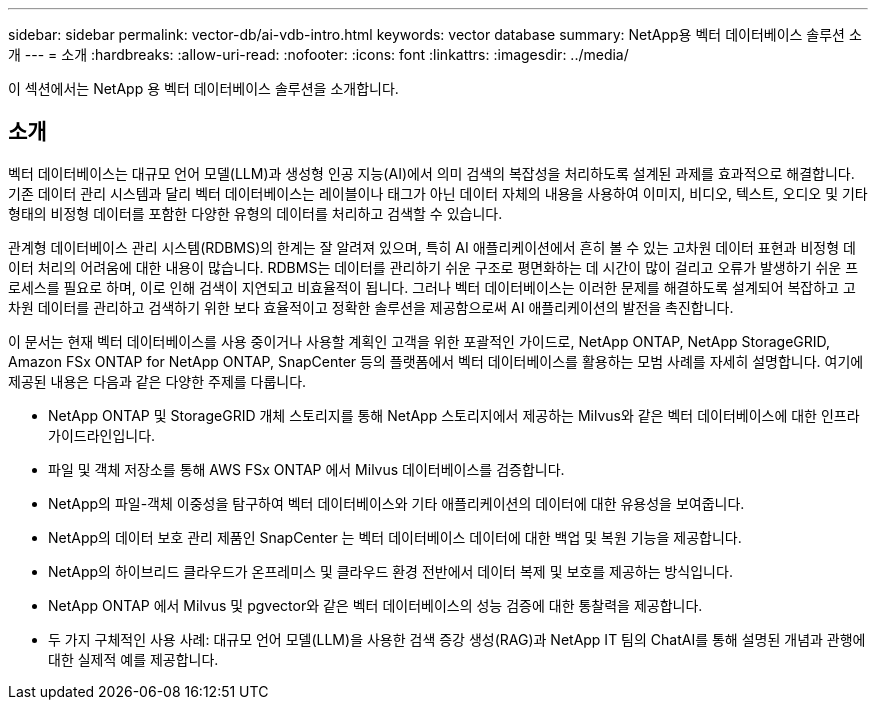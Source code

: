 ---
sidebar: sidebar 
permalink: vector-db/ai-vdb-intro.html 
keywords: vector database 
summary: NetApp용 벡터 데이터베이스 솔루션 소개 
---
= 소개
:hardbreaks:
:allow-uri-read: 
:nofooter: 
:icons: font
:linkattrs: 
:imagesdir: ../media/


[role="lead"]
이 섹션에서는 NetApp 용 벡터 데이터베이스 솔루션을 소개합니다.



== 소개

벡터 데이터베이스는 대규모 언어 모델(LLM)과 생성형 인공 지능(AI)에서 의미 검색의 복잡성을 처리하도록 설계된 과제를 효과적으로 해결합니다.  기존 데이터 관리 시스템과 달리 벡터 데이터베이스는 레이블이나 태그가 아닌 데이터 자체의 내용을 사용하여 이미지, 비디오, 텍스트, 오디오 및 기타 형태의 비정형 데이터를 포함한 다양한 유형의 데이터를 처리하고 검색할 수 있습니다.

관계형 데이터베이스 관리 시스템(RDBMS)의 한계는 잘 알려져 있으며, 특히 AI 애플리케이션에서 흔히 볼 수 있는 고차원 데이터 표현과 비정형 데이터 처리의 어려움에 대한 내용이 많습니다.  RDBMS는 데이터를 관리하기 쉬운 구조로 평면화하는 데 시간이 많이 걸리고 오류가 발생하기 쉬운 프로세스를 필요로 하며, 이로 인해 검색이 지연되고 비효율적이 됩니다.  그러나 벡터 데이터베이스는 이러한 문제를 해결하도록 설계되어 복잡하고 고차원 데이터를 관리하고 검색하기 위한 보다 효율적이고 정확한 솔루션을 제공함으로써 AI 애플리케이션의 발전을 촉진합니다.

이 문서는 현재 벡터 데이터베이스를 사용 중이거나 사용할 계획인 고객을 위한 포괄적인 가이드로, NetApp ONTAP, NetApp StorageGRID, Amazon FSx ONTAP for NetApp ONTAP, SnapCenter 등의 플랫폼에서 벡터 데이터베이스를 활용하는 모범 사례를 자세히 설명합니다.  여기에 제공된 내용은 다음과 같은 다양한 주제를 다룹니다.

* NetApp ONTAP 및 StorageGRID 개체 스토리지를 통해 NetApp 스토리지에서 제공하는 Milvus와 같은 벡터 데이터베이스에 대한 인프라 가이드라인입니다.
* 파일 및 객체 저장소를 통해 AWS FSx ONTAP 에서 Milvus 데이터베이스를 검증합니다.
* NetApp의 파일-객체 이중성을 탐구하여 벡터 데이터베이스와 기타 애플리케이션의 데이터에 대한 유용성을 보여줍니다.
* NetApp의 데이터 보호 관리 제품인 SnapCenter 는 벡터 데이터베이스 데이터에 대한 백업 및 복원 기능을 제공합니다.
* NetApp의 하이브리드 클라우드가 온프레미스 및 클라우드 환경 전반에서 데이터 복제 및 보호를 제공하는 방식입니다.
* NetApp ONTAP 에서 Milvus 및 pgvector와 같은 벡터 데이터베이스의 성능 검증에 대한 통찰력을 제공합니다.
* 두 가지 구체적인 사용 사례: 대규모 언어 모델(LLM)을 사용한 검색 증강 생성(RAG)과 NetApp IT 팀의 ChatAI를 통해 설명된 개념과 관행에 대한 실제적 예를 제공합니다.

